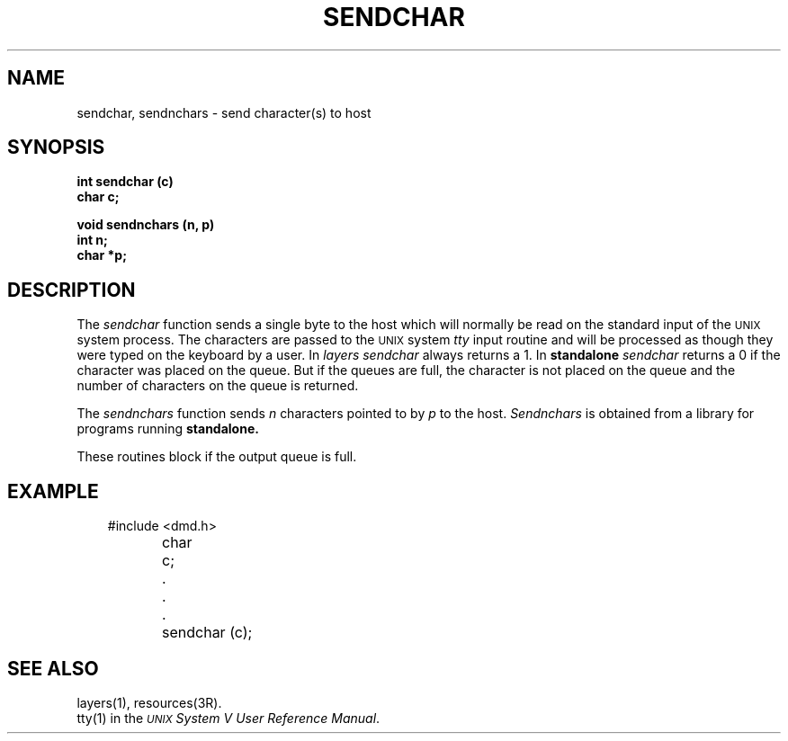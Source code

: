 .\" 
.\"									
.\"	Copyright (c) 1987,1988,1989,1990,1991,1992   AT&T		
.\"			All Rights Reserved				
.\"									
.\"	  THIS IS UNPUBLISHED PROPRIETARY SOURCE CODE OF AT&T.		
.\"	    The copyright notice above does not evidence any		
.\"	   actual or intended publication of such source code.		
.\"									
.\" 
.ds ZZ APPLICATION DEVELOPMENT PACKAGE
.TH SENDCHAR 3R
.XE "sendchar()"
.XE "sendnchars()"
.SH NAME
sendchar, sendnchars \- send character(s) to host
.SH SYNOPSIS
\f3
int sendchar (c)
.br
char c;
.sp
void sendnchars (n, p)
.br
int n;
.br
char *p;
\fR
.SH DESCRIPTION
The
.I sendchar
function
sends a single byte to the host
which will normally be read on the standard input of the \s-1UNIX\s+1 system process.
The characters are passed to the \s-1UNIX\s+1 system
.I tty
input routine
and will be processed as though they were typed on the keyboard by a user.
In
.I layers
.I sendchar
always returns a 1.
In
.B standalone
.I sendchar
returns a 0 if the character was placed on the queue.
But if the queues are full,
the character is not placed on the queue and
the number of characters on the queue is returned.
.PP
The
.I sendnchars
function
sends
.I n
characters pointed to by
.I p
to the host.
.I Sendnchars
is obtained from a library for programs running
.B standalone.
.PP
These routines block if the output queue is full.
.SH EXAMPLE
.RS 3
.nf
.ft CM
#include <dmd.h>

char	c;

	.
	.
	.

	sendchar (c);
\fR
.fi
.RE
.SH SEE ALSO
layers(1), resources(3R).
.br
tty(1) in the
\f2\s-1UNIX\s+1 System V User Reference Manual\f1.
